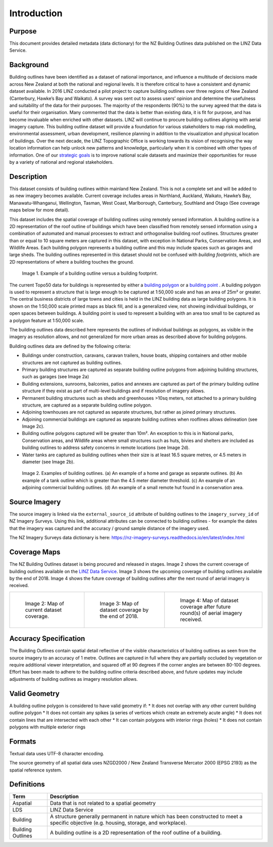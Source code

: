 .. _introduction:

Introduction
=============================

Purpose
-----------------------------

This document provides detailed metadata (data dictionary) for the NZ Building Outlines data published on the LINZ Data Service.

Background
----------------------------


Building outlines have been identified as a dataset of national importance, and influence a multitude of decisions made across New Zealand at both the national and regional levels. It is therefore critical to have a consistent and dynamic dataset available. In 2016 LINZ conducted a pilot project to capture building outlines over three regions of New Zealand (Canterbury, Hawke’s Bay and Waikato). A survey was sent out to assess users’ opinion and determine the usefulness and suitability of the data for their purposes. The majority of the respondents (90%) to the survey agreed that the data is useful for their organisation. Many commented that the data is better than existing data, it is fit for purpose, and has become invaluable when enriched with other datasets. LINZ will continue to procure building outlines aligning with aerial imagery capture. This building outline dataset will provide a foundation for various stakeholders to map risk modelling, environmental assessment, urban development, resilience planning in addition to the visualization and physical location of buildings. 
Over the next decade, the LINZ Topographic Office is working towards its vision of recognising the way location information can help unlock new patterns and knowledge, particularly when it is combined with other types of information. One of our `strategic goals <https://www.linz.govt.nz/about-linz/publications/strategy/topographic-strategy-2015>`_ is to improve national scale datasets and maximize their opportunities for reuse by a variety of national and regional stakeholders.


Description
---------------------------

This dataset consists of building outlines within mainland New Zealand. This is not a complete set and will be added to as new imagery becomes available. Current coverage includes areas in Northland, Auckland, Waikato, Hawke’s Bay, Manawatu-Whanganui, Wellington, Tasman, West Coast, Marlborough, Canterbury, Southland and Otago (See coverage maps below for more detail).

This dataset includes the spatial coverage of building outlines using remotely sensed information. A building outline is a 2D representation of the roof outline of buildings which have been classified from remotely sensed information using a combination of automated and manual processes to extract and orthogonalise building roof outlines. Structures greater than or equal to 10 square meters are captured in this dataset, with exception in National Parks, Conservation Areas, and Wildlife Areas. Each building polygon represents a building outline and this may include spaces such as garages and large sheds. The building outlines represented in this dataset should not be confused with *building footprints*, which are 2D representations of where a building touches the ground. 

.. figure:: _static/footprint.png
   :scale: 100 %
   :alt: comparison of footprint with building outlines

   Image 1. Example of a building outline versus a building footprint.

The current Topo50 data for buildings is represented by either a `building polygon <https://data.linz.govt.nz/layer/50246-nz-building-polygons-topo-150k/>`_ or a `building point <https://data.linz.govt.nz/layer/50245-nz-building-points-topo-150k/>`_ . A building polygon is used to represent a structure that is large enough to be captured at 1:50,000 scale and has an area of 25m² or greater. The central business districts of large towns and cities is held in the LINZ building data as large building polygons. It is shown on the 1:50,000 scale printed maps as black fill, and is a generalized view, not showing individual buildings, or open spaces between buildings. A building point is used to represent a building with an area too small to be captured as a polygon feature at 1:50,000 scale.

The building outlines data described here represents the outlines of individual buildings as polygons, as visible in the imagery as resolution allows, and not generalized for more urban areas as described above for building polygons.

Building outlines data are defined by the following criteria:

* Buildings under construction, caravans, caravan trailers, house boats, shipping containers and other mobile structures are not captured as building outlines.
* Primary building structures are captured as separate building outline polygons from adjoining building structures, such as garages (see Image 2a)
* Building extensions, sunrooms, balconies, patios and annexes are captured as part of the primary building outline structure if they exist as part of multi-level buildings and if resolution of imagery allows.
* Permanent building structures such as sheds and greenhouses >10sq meters, not attached to a primary building structure, are captured as a separate building outline polygon.
* Adjoining townhouses are not captured as separate structures, but rather as joined primary structures.
* Adjoining commercial buildings are captured as separate building outlines when rooflines allows delineation (see Image 2c).
* Building outline polygons captured will be greater than 10m². An exception to this is in National parks, Conservation areas, and Wildlife areas where small structures such as huts, bivies and shelters are included as building outlines to address safety concerns in remote locations (see Image 2d).
* Water tanks are captured as building outlines when their size is at least 16.5 square metres, or 4.5 meters in diameter (see Image 2b).

.. figure:: _static/datadictimage.png
   :scale: 100%
   :alt: Examples of building outlines

   Image 2. Examples of building outlines. (a) An example of a home and garage as separate outlines. (b) An example of a tank outline which is greater than the 4.5 meter diameter threshold. (c) An example of an adjoining commercial building outlines. (d) An example of a small remote hut found in a conservation area.


Source Imagery
---------------------------

The source imagery is linked via the ``external_source_id`` attribute of building outlines to the ``imagery_survey_id`` of NZ Imagery Surveys. Using this link, additional attributes can be connected to building outlines - for example the dates that the imagery was captured and the accuracy / ground sample distance of the imagery used.

The NZ Imagery Surveys data dictionary is here: https://nz-imagery-surveys.readthedocs.io/en/latest/index.html


Coverage Maps
---------------------------

The NZ Building Outlines dataset is being procured and released in stages. Image 2 shows the current coverage of building outlines available on the `LINZ Data Service <https://data.linz.govt.nz/layer/53413-nz-building-outlines-pilot/>`_. Image 3 shows the upcoming coverage of building outlines available by the end of 2018. Image 4 shows the future coverage of building outlines after the next round of aerial imagery is received.

+-------------------------------------------------------------+-------------------------------------------------------------+-----------------------------------------------------------+
| .. figure:: _static/current_building_outlines_coverage.jpg  | .. figure:: _static/upcoming_building_outlines_coverage.jpg | .. figure:: _static/future_building_outlines_coverage.jpg |
|    :scale: 70%                                              |    :scale: 70%                                              |    :scale: 70%                                            |
|    :alt: current building outlines coverage                 |    :alt: upcoming bulding outlines coverage                 |    :alt: future building outlines coverage                |
|                                                             |                                                             |                                                           |
|    Image 2: Map of current dataset coverage.                |    Image 3: Map of dataset coverage by the end of 2018.     |    Image 4: Map of dataset coverage after future round(s) |
|                                                             |                                                             |    of aerial imagery received.                            |
+-------------------------------------------------------------+-------------------------------------------------------------+-----------------------------------------------------------+



Accuracy Specification
---------------------------

The Building Outlines contain spatial detail reflective of the visible characteristics of building outlines as seen from the source imagery to an accuracy of 1 metre. Outlines are captured in full where they are partially occluded by vegetation or require additional viewer interpretation, and squared off at 90 degrees if the corner angles are between 80-100 degrees. Effort has been made to adhere to the building outline criteria described above, and future updates may include adjustments of building outlines as imagery resolution allows.


Valid Geometry
---------------------------

A building outline polygon is considered to have valid geometry if:
* It does not overlap with any other current building outline polygon
* It does not contain any spikes (a series of vertices which create an extremely acute angle)
* It does not contain lines that are intersected with each other
* It can contain polygons with interior rings (holes)
* It does not contain polygons with multiple exterior rings


Formats
---------------------------

Textual data uses UTF-8 character encoding. 

The source geometry of all spatial data uses NZGD2000 / New Zealand Transverse Mercator 2000 (EPSG 2193) as the spatial reference system.



Definitions
---------------------------

.. table::
   :class: manual

+-------------------+----------------------------------------------------------------------+
| Term              | Description                                                          |
+===================+======================================================================+
| Aspatial          | Data that is not related to a spatial geometry                       |
+-------------------+----------------------------------------------------------------------+
| LDS               | LINZ Data Service                                                    |
+-------------------+----------------------------------------------------------------------+
| Building          | A structure generally permanent in nature which has been constructed |
|                   | to meet a specific objective (e.g. housing, storage, and workplace). |
|                   |                                                                      |
+-------------------+----------------------------------------------------------------------+
| Building Outlines | A building outline is a 2D representation of the roof outline of a   |
|                   | building.                                                            |
|                   |                                                                      |
+-------------------+----------------------------------------------------------------------+



